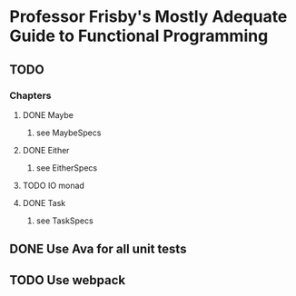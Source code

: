 * Professor Frisby's Mostly Adequate Guide to Functional Programming
** TODO 
*** Chapters
**** DONE Maybe
***** see MaybeSpecs
**** DONE Either
***** see EitherSpecs
**** TODO IO monad
**** DONE Task
***** see TaskSpecs

** DONE Use Ava for all unit tests
** TODO Use webpack 
